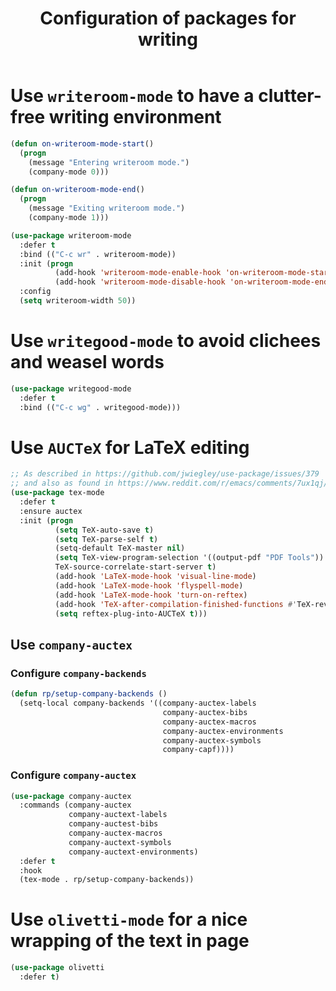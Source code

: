#+title: Configuration of packages for writing
#+property: header-args :results silent

* Use =writeroom-mode= to have a clutter-free writing environment

#+begin_src emacs-lisp
  (defun on-writeroom-mode-start()
    (progn
      (message "Entering writeroom mode.")
      (company-mode 0)))

  (defun on-writeroom-mode-end()
    (progn
      (message "Exiting writeroom mode.")
      (company-mode 1)))

  (use-package writeroom-mode
    :defer t
    :bind (("C-c wr" . writeroom-mode))
    :init (progn
            (add-hook 'writeroom-mode-enable-hook 'on-writeroom-mode-start)
            (add-hook 'writeroom-mode-disable-hook 'on-writeroom-mode-end))
    :config
    (setq writeroom-width 50))
#+end_src

* Use =writegood-mode= to avoid clichees and weasel words

#+begin_src emacs-lisp
  (use-package writegood-mode
    :defer t
    :bind (("C-c wg" . writegood-mode)))
#+end_src

* Use =AUCTeX= for LaTeX editing

#+begin_src emacs-lisp
  ;; As described in https://github.com/jwiegley/use-package/issues/379
  ;; and also as found in https://www.reddit.com/r/emacs/comments/7ux1qj/using_auctex_mode_to_sync_latex_documents_and/dto2z02/
  (use-package tex-mode
    :defer t
    :ensure auctex
    :init (progn
            (setq TeX-auto-save t)
            (setq TeX-parse-self t)
            (setq-default TeX-master nil)
            (setq TeX-view-program-selection '((output-pdf "PDF Tools"))
            TeX-source-correlate-start-server t)
            (add-hook 'LaTeX-mode-hook 'visual-line-mode)
            (add-hook 'LaTeX-mode-hook 'flyspell-mode)
            (add-hook 'LaTeX-mode-hook 'turn-on-reftex)
            (add-hook 'TeX-after-compilation-finished-functions #'TeX-revert-document-buffer)
            (setq reftex-plug-into-AUCTeX t)))
#+end_src

** Use =company-auctex=

*** Configure =company-backends=

#+begin_src emacs-lisp
  (defun rp/setup-company-backends ()
    (setq-local company-backends '((company-auctex-labels
                                    company-auctex-bibs
                                    company-auctex-macros
                                    company-auctex-environments
                                    company-auctex-symbols
                                    company-capf))))
#+end_src

*** Configure =company-auctex=

   #+begin_src emacs-lisp
     (use-package company-auctex
       :commands (company-auctex
                  company-auctext-labels
                  company-auctest-bibs
                  company-auctex-macros
                  company-auctext-symbols
                  company-auctext-environments)
       :defer t
       :hook
       (tex-mode . rp/setup-company-backends))

   #+end_src

* Use =olivetti-mode= for a nice wrapping of the text in page

#+begin_src emacs-lisp
  (use-package olivetti
    :defer t)
#+end_src
